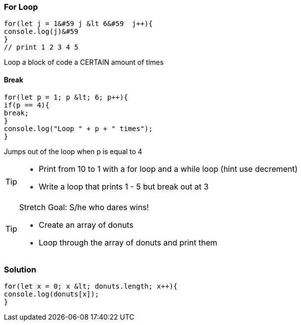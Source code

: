 === For Loop
[source, js]
----
for(let j = 1&#59 j &lt 6&#59  j++){
console.log(j)&#59
}
// print 1 2 3 4 5 
----

Loop a block of code a CERTAIN amount of times


==== Break
[source, js]
----
for(let p = 1; p &lt; 6; p++){
if(p == 4){
break;
}
console.log("Loop " + p + " times");
}	
----

Jumps out of the loop when p is equal to 4



[TIP]
====
* Print from 10 to 1 with a for loop and a while loop (hint use decrement)
* Write a loop that prints 1 - 5 but break out at 3
====

[TIP]
====
Stretch Goal: S/he who dares wins!

* Create an array of donuts
* Loop through the array of donuts and print them
====

=== Solution
[source, js]
----
for(let x = 0; x &lt; donuts.length; x++){
console.log(donuts[x]);
}
----
